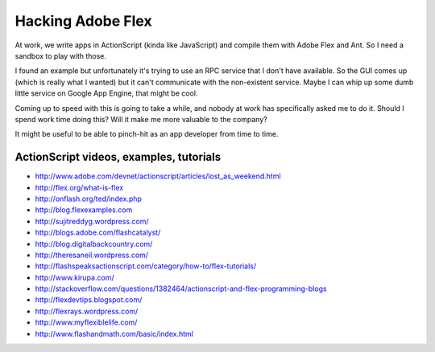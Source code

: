 Hacking Adobe Flex
==================

At work, we write apps in ActionScript (kinda like JavaScript) and compile
them with Adobe Flex and Ant. So I need a sandbox to play with those.

I found an example but unfortunately it's trying to use an RPC service that I
don't have available. So the GUI comes up (which is really what I wanted) but
it can't communicate with the non-existent service. Maybe I can whip up some
dumb little service on Google App Engine, that might be cool.

Coming up to speed with this is going to take a while, and nobody at work has
specifically asked me to do it. Should I spend work time doing this? Will it
make me more valuable to the company?

It might be useful to be able to pinch-hit as an app developer from time to
time.

ActionScript videos, examples, tutorials
----------------------------------------

* http://www.adobe.com/devnet/actionscript/articles/lost_as_weekend.html
* http://flex.org/what-is-flex
* http://onflash.org/ted/index.php
* http://blog.flexexamples.com
* http://sujitreddyg.wordpress.com/
* http://blogs.adobe.com/flashcatalyst/
* http://blog.digitalbackcountry.com/
* http://theresaneil.wordpress.com/
* http://flashspeaksactionscript.com/category/how-to/flex-tutorials/
* http://www.kirupa.com/
* http://stackoverflow.com/questions/1382464/actionscript-and-flex-programming-blogs
* http://flexdevtips.blogspot.com/
* http://flexrays.wordpress.com/
* http://www.myflexiblelife.com/
* http://www.flashandmath.com/basic/index.html
